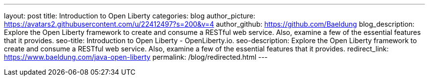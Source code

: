 ---
layout: post
title: Introduction to Open Liberty
categories: blog
author_picture: https://avatars2.githubusercontent.com/u/22412497?s=200&v=4
author_github: https://github.com/Baeldung
blog_description: Explore the Open Liberty framework to create and consume a RESTful web service. Also, examine a few of the essential features that it provides.
seo-title: Introduction to Open Liberty - OpenLiberty.io.
seo-description: Explore the Open Liberty framework to create and consume a RESTful web service. Also, examine a few of the essential features that it provides.
redirect_link: https://www.baeldung.com/java-open-liberty
permalink: /blog/redirected.html
---

